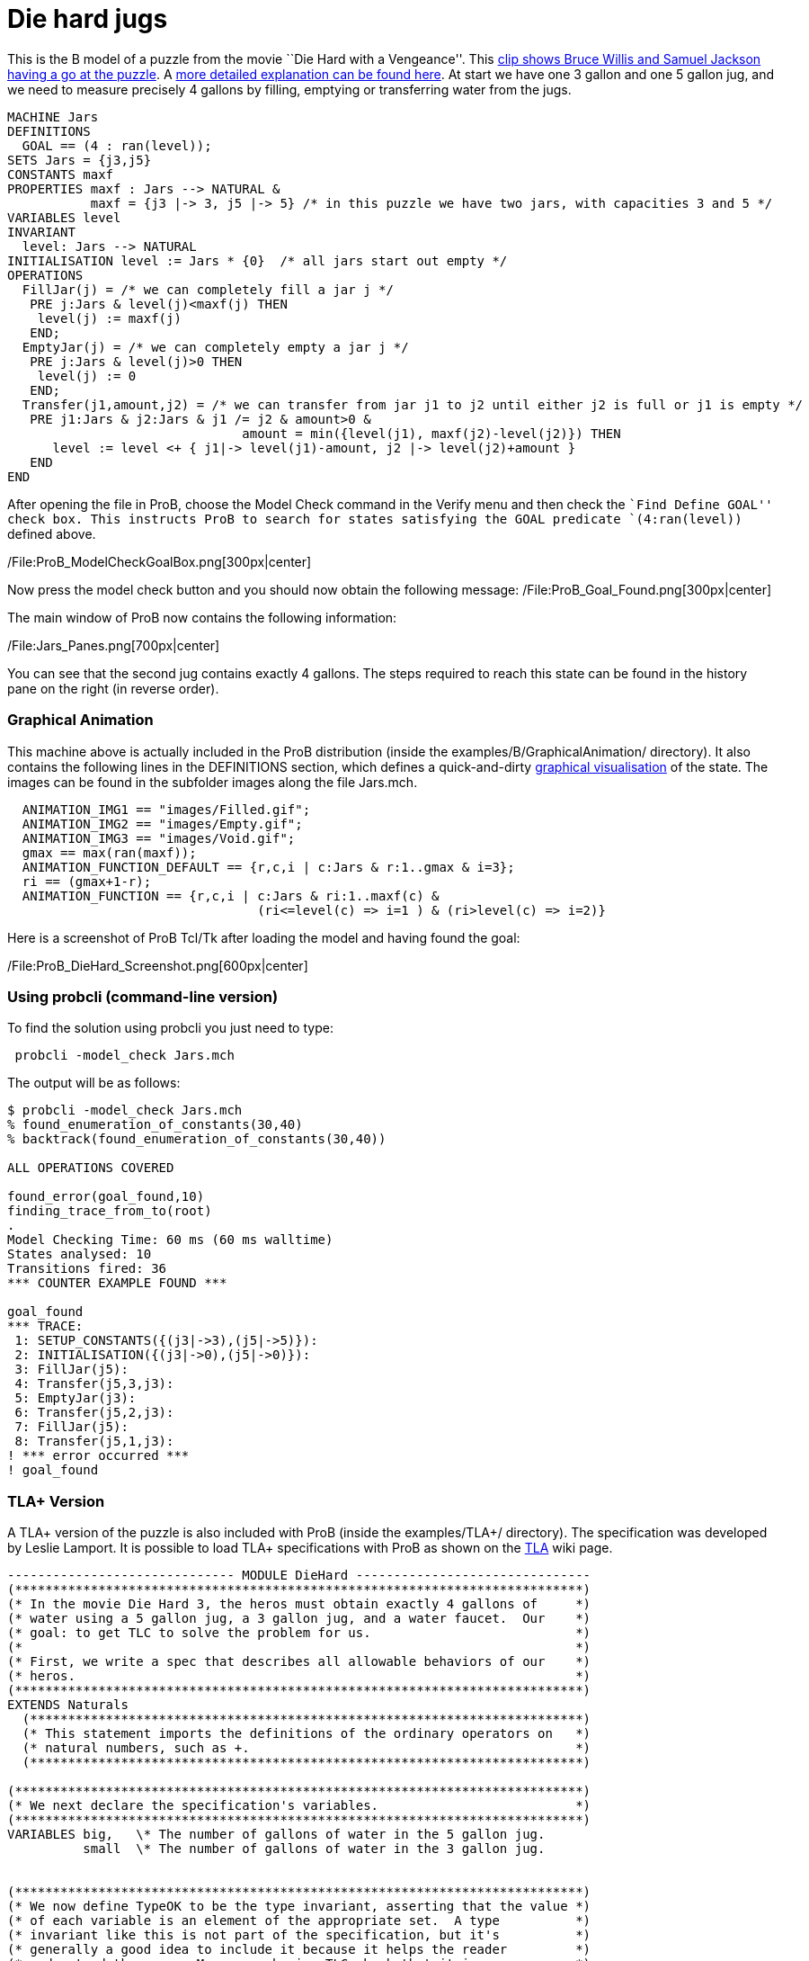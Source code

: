 = Die hard jugs

This is the B model of a puzzle from the movie ``Die Hard with a
Vengeance''. This https://www.youtube.com/watch?v=BVtQNK_ZUJg[clip shows
Bruce Willis and Samuel Jackson having a go at the puzzle]. A
http://www.math.tamu.edu/~dallen/hollywood/diehard/diehard.htm[more
detailed explanation can be found here]. At start we have one 3 gallon
and one 5 gallon jug, and we need to measure precisely 4 gallons by
filling, emptying or transferring water from the jugs.

....
MACHINE Jars
DEFINITIONS
  GOAL == (4 : ran(level));
SETS Jars = {j3,j5}
CONSTANTS maxf
PROPERTIES maxf : Jars --> NATURAL &
           maxf = {j3 |-> 3, j5 |-> 5} /* in this puzzle we have two jars, with capacities 3 and 5 */
VARIABLES level
INVARIANT
  level: Jars --> NATURAL
INITIALISATION level := Jars * {0}  /* all jars start out empty */
OPERATIONS
  FillJar(j) = /* we can completely fill a jar j */
   PRE j:Jars & level(j)<maxf(j) THEN
    level(j) := maxf(j)
   END;
  EmptyJar(j) = /* we can completely empty a jar j */
   PRE j:Jars & level(j)>0 THEN
    level(j) := 0
   END;
  Transfer(j1,amount,j2) = /* we can transfer from jar j1 to j2 until either j2 is full or j1 is empty */
   PRE j1:Jars & j2:Jars & j1 /= j2 & amount>0 &
                               amount = min({level(j1), maxf(j2)-level(j2)}) THEN
      level := level <+ { j1|-> level(j1)-amount, j2 |-> level(j2)+amount }
   END
END
....

After opening the file in ProB, choose the Model Check command in the
Verify menu and then check the ``Find Define GOAL'' check box. This
instructs ProB to search for states satisfying the GOAL predicate
`(4:ran(level))` defined above.

/File:ProB_ModelCheckGoalBox.png[300px|center]

Now press the model check button and you should now obtain the following
message: /File:ProB_Goal_Found.png[300px|center]

The main window of ProB now contains the following information:

/File:Jars_Panes.png[700px|center]

You can see that the second jug contains exactly 4 gallons. The steps
required to reach this state can be found in the history pane on the
right (in reverse order).

[[graphical-animation]]
Graphical Animation
~~~~~~~~~~~~~~~~~~~

This machine above is actually included in the ProB distribution (inside
the examples/B/GraphicalAnimation/ directory). It also contains the
following lines in the DEFINITIONS section, which defines a
quick-and-dirty link:/Graphical_Visualization[graphical visualisation]
of the state. The images can be found in the subfolder images along the
file Jars.mch.

....
  ANIMATION_IMG1 == "images/Filled.gif";
  ANIMATION_IMG2 == "images/Empty.gif";
  ANIMATION_IMG3 == "images/Void.gif";
  gmax == max(ran(maxf));
  ANIMATION_FUNCTION_DEFAULT == {r,c,i | c:Jars & r:1..gmax & i=3};
  ri == (gmax+1-r);
  ANIMATION_FUNCTION == {r,c,i | c:Jars & ri:1..maxf(c) &
                                 (ri<=level(c) => i=1 ) & (ri>level(c) => i=2)}
....

Here is a screenshot of ProB Tcl/Tk after loading the model and having
found the goal:

/File:ProB_DieHard_Screenshot.png[600px|center]

[[using-probcli-command-line-version]]
Using probcli (command-line version)
~~~~~~~~~~~~~~~~~~~~~~~~~~~~~~~~~~~~

To find the solution using probcli you just need to type:

` probcli -model_check Jars.mch`

The output will be as follows:

....
$ probcli -model_check Jars.mch
% found_enumeration_of_constants(30,40)
% backtrack(found_enumeration_of_constants(30,40))

ALL OPERATIONS COVERED

found_error(goal_found,10)
finding_trace_from_to(root)
.
Model Checking Time: 60 ms (60 ms walltime)
States analysed: 10
Transitions fired: 36
*** COUNTER EXAMPLE FOUND ***

goal_found
*** TRACE:
 1: SETUP_CONSTANTS({(j3|->3),(j5|->5)}):
 2: INITIALISATION({(j3|->0),(j5|->0)}):
 3: FillJar(j5):
 4: Transfer(j5,3,j3):
 5: EmptyJar(j3):
 6: Transfer(j5,2,j3):
 7: FillJar(j5):
 8: Transfer(j5,1,j3):
! *** error occurred ***
! goal_found
....

[[tla-version]]
TLA+ Version
~~~~~~~~~~~~

A TLA+ version of the puzzle is also included with ProB (inside the
examples/TLA+/ directory). The specification was developed by Leslie
Lamport. It is possible to load TLA+ specifications with ProB as shown
on the link:/TLA[TLA] wiki page.

....
------------------------------ MODULE DieHard -------------------------------
(***************************************************************************)
(* In the movie Die Hard 3, the heros must obtain exactly 4 gallons of     *)
(* water using a 5 gallon jug, a 3 gallon jug, and a water faucet.  Our    *)
(* goal: to get TLC to solve the problem for us.                           *)
(*                                                                         *)
(* First, we write a spec that describes all allowable behaviors of our    *)
(* heros.                                                                  *)
(***************************************************************************)
EXTENDS Naturals
  (*************************************************************************)
  (* This statement imports the definitions of the ordinary operators on   *)
  (* natural numbers, such as +.                                           *)
  (*************************************************************************)

(***************************************************************************)
(* We next declare the specification's variables.                          *)
(***************************************************************************)
VARIABLES big,   \* The number of gallons of water in the 5 gallon jug.
          small  \* The number of gallons of water in the 3 gallon jug.


(***************************************************************************)
(* We now define TypeOK to be the type invariant, asserting that the value *)
(* of each variable is an element of the appropriate set.  A type          *)
(* invariant like this is not part of the specification, but it's          *)
(* generally a good idea to include it because it helps the reader         *)
(* understand the spec.  Moreover, having TLC check that it is an          *)
(* invariant of the spec catches errors that, in a typed language, are     *)
(* caught by type checking.                                                *)
(*                                                                         *)
(* Note: TLA+ uses the convention that a list of formulas bulleted by /\   *)
(* or \/ denotes the conjunction or disjunction of those formulas.         *)
(* Indentation of subitems is significant, allowing one to eliminate lots  *)
(* of parentheses.  This makes a large formula much easier to read.        *)
(* However, it does mean that you have to be careful with your indentation.*)
(***************************************************************************)
TypeOK == /\ small \in 0..3
          /\ big   \in 0..5


(***************************************************************************)
(* Now we define of the initial predicate, that specifies the initial      *)
(* values of the variables.  I like to name this predicate Init, but the   *)
(* name doesn't matter.                                                    *)
(***************************************************************************)
Init == /\ big = 0
        /\ small = 0

(***************************************************************************)
(* Now we define the actions that our hero can perform.  There are three   *)
(* things they can do:                                                     *)
(*                                                                         *)
(*   - Pour water from the faucet into a jug.                              *)
(*                                                                         *)
(*   - Pour water from a jug onto the ground.                              *)
(*                                                                         *)
(*   - Pour water from one jug into another                                *)
(*                                                                         *)
(* We now consider the first two.  Since the jugs are not calibrated,      *)
(* partially filling or partially emptying a jug accomplishes nothing.     *)
(* So, the first two possibilities yield the following four possible       *)
(* actions.                                                                *)
(***************************************************************************)
FillSmallJug  == /\ small' = 3
                 /\ big' = big

FillBigJug    == /\ big' = 5
                 /\ small' = small

EmptySmallJug == /\ small' = 0
                 /\ big' = big

EmptyBigJug   == /\ big' = 0
                 /\ small' = small

(***************************************************************************)
(* We now consider pouring water from one jug into another.  Again, since  *)
(* the jugs are not callibrated, when pouring from jug A to jug B, it      *)
(* makes sense only to either fill B or empty A. And there's no point in   *)
(* emptying A if this will cause B to overflow, since that could be        *)
(* accomplished by the two actions of first filling B and then emptying A. *)
(* So, pouring water from A to B leaves B with the lesser of (i) the water *)
(* contained in both jugs and (ii) the volume of B. To express this        *)
(* mathematically, we first define Min(m,n) to equal the minimum of the    *)
(* numbers m and n.                                                        *)
(***************************************************************************)
Min(m,n) == IF m < n THEN m ELSE n

(***************************************************************************)
(* Now we define the last two pouring actions.  From the observation       *)
(* above, these definitions should be clear.                               *)
(***************************************************************************)
SmallToBig == /\ big'   = Min(big + small, 5)
              /\ small' = small - (big' - big)

BigToSmall == /\ small' = Min(big + small, 3)
              /\ big'   = big - (small' - small)

(***************************************************************************)
(* We define the next-state relation, which I like to call Next.  A Next   *)
(* step is a step of one of the six actions defined above.  Hence, Next is *)
(* the disjunction of those actions.                                       *)
(***************************************************************************)
Next ==  \/ FillSmallJug
         \/ FillBigJug
         \/ EmptySmallJug
         \/ EmptyBigJug
         \/ SmallToBig
         \/ BigToSmall

-----------------------------------------------------------------------------

(***************************************************************************)
(* Remember that our heros must measure out 4 gallons of water.            *)
(* Obviously, those 4 gallons must be in the 5 gallon jug.  So, they have  *)
(* solved their problem when they reach a state with big = 4.  So, we      *)
(* define NotSolved to be the predicate asserting that big # 4.            *)
(***************************************************************************)
NotSolved == big # 4

(***************************************************************************)
(* We find a solution by having TLC check if NotSolved is an invariant,    *)
(* which will cause it to print out an "error trace" consisting of a       *)
(* behavior ending in a states where NotSolved is false.  Such a           *)
(* behavior is the desired solution.  (Because TLC uses a breadth-first    *)
(* search, it will find the shortest solution.)                            *)
(***************************************************************************)
=============================================================================
....

[[z-version]]
Z Version
~~~~~~~~~

A Z version of the puzzle is also included with ProB (inside the
examples/Z/GraphicalAnimation/ directory) and shown on the
link:/ProZ[ProZ] wiki page.

Here is how the animation of the Z specification should look like:

/File:ProZ_jars.png[600px|center]
